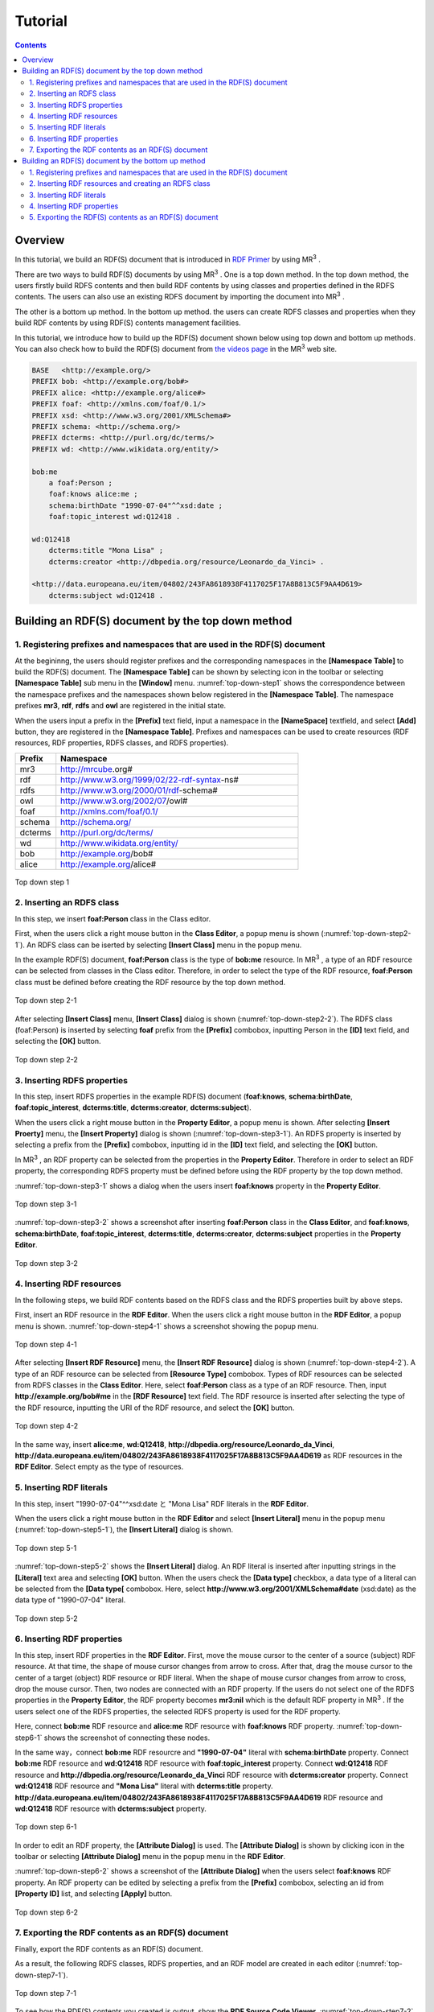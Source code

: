 =================
Tutorial
=================

.. contents:: Contents
   :depth: 3

.. |MR3| replace:: MR\ :sup:`3` \

------------------------------   
Overview
------------------------------   
In this tutorial, we build an RDF(S) document that is introduced in `RDF Primer <https://www.w3.org/TR/rdf11-primer/>`_ by using |MR3|. 

There are two ways to build RDF(S) documents by using |MR3|. One is a top down method. In the top down method, the users firstly build RDFS contents and then build RDF contents by using classes and properties defined in the RDFS contents. The users can also use an existing RDFS document by importing the document into |MR3|.

The other is a bottom up method. In the bottom up method. the users can create RDFS classes and properties when they build RDF contents by using RDF(S) contents management facilities.

In this tutorial, we introduce how to build up the RDF(S) document shown below using top down and bottom up methods. You can also check how to build the RDF(S) document from `the videos page <http://mrcube.org/videos.html>`_ in the |MR3| web site. 

.. code-block:: turtle

    BASE   <http://example.org/>
    PREFIX bob: <http://example.org/bob#>
    PREFIX alice: <http://example.org/alice#>
    PREFIX foaf: <http://xmlns.com/foaf/0.1/>
    PREFIX xsd: <http://www.w3.org/2001/XMLSchema#>
    PREFIX schema: <http://schema.org/>
    PREFIX dcterms: <http://purl.org/dc/terms/>
    PREFIX wd: <http://www.wikidata.org/entity/>
 
    bob:me
        a foaf:Person ;
        foaf:knows alice:me ;
        schema:birthDate "1990-07-04"^^xsd:date ;
        foaf:topic_interest wd:Q12418 .
   
    wd:Q12418
        dcterms:title "Mona Lisa" ;
        dcterms:creator <http://dbpedia.org/resource/Leonardo_da_Vinci> .
  
    <http://data.europeana.eu/item/04802/243FA8618938F4117025F17A8B813C5F9AA4D619>
        dcterms:subject wd:Q12418 .

--------------------------------------------------
Building an RDF(S) document by the top down method
--------------------------------------------------
^^^^^^^^^^^^^^^^^^^^^^^^^^^^^^^^^^^^^^^^^^^^^^^^^^^^^^^^^^^^^^^^^^^^^^^^^^^^^^^^^^^^^^^^^^^
1. Registering prefixes and namespaces that are used in the RDF(S) document
^^^^^^^^^^^^^^^^^^^^^^^^^^^^^^^^^^^^^^^^^^^^^^^^^^^^^^^^^^^^^^^^^^^^^^^^^^^^^^^^^^^^^^^^^^^
At the begininng, the users should register prefixes and the corresponding namespaces in the **[Namespace Table]** to build the RDF(S) document. The **[Namespace Table]** can be shown by selecting |nstable| icon in the toolbar or selecting **[Namespace Table]** sub menu in the **[Window]** menu. :numref:`top-down-step1` shows the correspondence between the namespace prefixes and the namespaces shown below registered in the **[Namespace Table]**. The namespace prefixes **mr3**, **rdf**, **rdfs** and **owl** are registered in the initial state.

When the users input a prefix in the **[Prefix]** text field, input a namespace in the **[NameSpace]** textfield, and select **[Add]** button, they are registered in the **[Namespace Table]**. Prefixes and namespaces can be used to create resources (RDF resources, RDF properties, RDFS classes, and RDFS properties).

.. csv-table::
   :header: Prefix, Namespace
   :widths: 5, 30 

   mr3, http://mrcube.org#
   rdf, http://www.w3.org/1999/02/22-rdf-syntax-ns#
   rdfs, http://www.w3.org/2000/01/rdf-schema#
   owl, http://www.w3.org/2002/07/owl#
   foaf, http://xmlns.com/foaf/0.1/
   schema, http://schema.org/
   dcterms, http://purl.org/dc/terms/
   wd, http://www.wikidata.org/entity/
   bob,  http://example.org/bob#
   alice,  http://example.org/alice#

.. |nstable| image:: figures/toolbar/namespace_table.png

.. _top-down-step1:
.. figure:: figures/top-down-step1.png
   :scale: 25 %
   :align: center

   Top down step 1

^^^^^^^^^^^^^^^^^^^^^^^^^^^^^^^^^^^^^^^^^^^^^^^^^^^^^^^^^^^^^^^^^^^^^^^^^^^^^^^^^^^^^^^^^^^
2. Inserting an RDFS class
^^^^^^^^^^^^^^^^^^^^^^^^^^^^^^^^^^^^^^^^^^^^^^^^^^^^^^^^^^^^^^^^^^^^^^^^^^^^^^^^^^^^^^^^^^^
In this step, we insert **foaf:Person** class in the Class editor. 

First, when the users click a right mouse button in the **Class Editor**, a popup menu is shown (:numref:`top-down-step2-1`). An RDFS class can be iserted by selecting **[Insert Class]** menu in the popup menu. 

In the example RDF(S) document, **foaf:Person** class is the type of **bob:me** resource. In |MR3|, a type of an RDF resource can be selected from classes in the Class editor. Therefore, in order to select the type of the RDF resource, **foaf:Person** class must be defined before creating the RDF resource by the top down method.

.. _top-down-step2-1:
.. figure:: figures/top-down-step2-1.png
   :scale: 25 %
   :align: center

   Top down step 2-1

After selecting **[Insert Class]** menu, **[Insert Class]** dialog is shown (:numref:`top-down-step2-2`). The RDFS class (foaf:Person) is inserted by selecting **foaf** prefix from the **[Prefix]** combobox, inputting Person in the **[ID]** text field, and selecting the **[OK]** button.

.. _top-down-step2-2:
.. figure:: figures/top-down-step2-2.png
   :scale: 50 %
   :align: center

   Top down step 2-2

^^^^^^^^^^^^^^^^^^^^^^^^^^^^^^^^^^^^^^^^^^^^^^^^^^^^^^^^^^^^^^^^^^^^^^^^^^^^^^^^^^^^^^^^^^^
3. Inserting RDFS properties
^^^^^^^^^^^^^^^^^^^^^^^^^^^^^^^^^^^^^^^^^^^^^^^^^^^^^^^^^^^^^^^^^^^^^^^^^^^^^^^^^^^^^^^^^^^
In this step, insert RDFS properties in the example RDF(S) document (**foaf:knows**, **schema:birthDate**, **foaf:topic_interest**, **dcterms:title**, **dcterms:creator**, **dcterms:subject**). 

When the users click a right mouse button in the **Property Editor**, a popup menu is shown. After selecting **[Insert Proerty]** menu, the **[Insert Property]** dialog is shown (:numref:`top-down-step3-1`). An RDFS property is inserted by selecting a prefix from the **[Prefix]** combobox, inputting id in the **[ID]** text field, and selecting the **[OK]** button.

In |MR3|, an RDF property can be selected from the properties in the **Property Editor**. Therefore in order to select an RDF property, the corresponding RDFS property must be defined before using the RDF property by the top down method.

:numref:`top-down-step3-1` shows a dialog when the users insert **foaf:knows** property in the **Property Editor**.

.. _top-down-step3-1:
.. figure:: figures/top-down-step3-1.png
   :scale: 50 %
   :align: center

   Top down step 3-1

:numref:`top-down-step3-2` shows a screenshot after inserting **foaf:Person** class in the **Class Editor**, and **foaf:knows**, **schema:birthDate**, **foaf:topic_interest**, **dcterms:title**, **dcterms:creator**, **dcterms:subject** properties in the **Property Editor**.

.. _top-down-step3-2:
.. figure:: figures/top-down-step3-2.png
   :scale: 25 %
   :align: center

   Top down step 3-2

^^^^^^^^^^^^^^^^^^^^^^^^^^^^^^^^^^^^^^^^^^^^^^^^^^^^^^^^^^^^^^^^^^^^^^^^^^^^^^^^^^^^^^^^^^^
4. Inserting RDF resources
^^^^^^^^^^^^^^^^^^^^^^^^^^^^^^^^^^^^^^^^^^^^^^^^^^^^^^^^^^^^^^^^^^^^^^^^^^^^^^^^^^^^^^^^^^^
In the following steps, we build RDF contents based on the RDFS class and the RDFS properties built by above steps.

First, insert an RDF resource in the **RDF Editor**. When the users click a right mouse button in the **RDF Editor**, a popup menu is shown. :numref:`top-down-step4-1` shows a screenshot showing the popup menu.

.. _top-down-step4-1:
.. figure:: figures/top-down-step4-1.png
   :scale: 25 %
   :align: center

   Top down step 4-1

After selecting **[Insert RDF Resource]** menu, the **[Insert RDF Resource]** dialog is shown (:numref:`top-down-step4-2`). A type of an RDF resource can be selected from **[Resource Type]** combobox. Types of RDF resources can be selected from RDFS classes in the **Class Editor**. Here, select **foaf:Person** class as a type of an RDF resource. Then, input **http://example.org/bob#me** in the **[RDF Resource]** text field. The RDF resource is inserted after selecting the type of the RDF resource, inputting the URI of the RDF resource, and select the **[OK]** button.

.. _top-down-step4-2:
.. figure:: figures/top-down-step4-2.png
   :scale: 50 %
   :align: center

   Top down step 4-2

In the same way, insert **alice:me**, **wd:Q12418**, **http://dbpedia.org/resource/Leonardo_da_Vinci**, **http://data.europeana.eu/item/04802/243FA8618938F4117025F17A8B813C5F9AA4D619** as RDF resources in the **RDF Editor**. Select empty as the type of resources.

^^^^^^^^^^^^^^^^^^^^^^^^^^^^^^^^^^^^^^^^^^^^^^^^^^^^^^^^^^^^^^^^^^^^^^^^^^^^^^^^^^^^^^^^^^^
5. Inserting RDF literals
^^^^^^^^^^^^^^^^^^^^^^^^^^^^^^^^^^^^^^^^^^^^^^^^^^^^^^^^^^^^^^^^^^^^^^^^^^^^^^^^^^^^^^^^^^^
In this step, insert "1990-07-04"^^xsd:date と "Mona Lisa" RDF literals in the **RDF Editor**. 

When the users click a right mouse button in the **RDF Editor** and select **[Insert Literal]** menu in the popup menu (:numref:`top-down-step5-1`), the **[Insert Literal]** dialog is shown. 

.. _top-down-step5-1:
.. figure:: figures/top-down-step5-1.png
   :scale: 25 %
   :align: center

   Top down step 5-1

:numref:`top-down-step5-2` shows the **[Insert Literal]** dialog. An RDF literal is inserted after inputting strings in the **[Literal]** text area and selecting **[OK]** button. When the users check the **[Data type]** checkbox, a data type of a literal can be selected from the **[Data type[** combobox. Here, select **http://www.w3.org/2001/XMLSchema#date** (xsd:date) as the data type of "1990-07-04" literal.

.. _top-down-step5-2:
.. figure:: figures/top-down-step5-2.png
   :scale: 50 %
   :align: center

   Top down step 5-2

^^^^^^^^^^^^^^^^^^^^^^^^^^^^^^^^^^^^^^^^^^^^^^^^^^^^^^^^^^^^^^^^^^^^^^^^^^^^^^^^^^^^^^^^^^^
6. Inserting RDF properties
^^^^^^^^^^^^^^^^^^^^^^^^^^^^^^^^^^^^^^^^^^^^^^^^^^^^^^^^^^^^^^^^^^^^^^^^^^^^^^^^^^^^^^^^^^^
In this step, insert RDF properties in the **RDF Editor**. First, move the mouse cursor to the center of a source (subject) RDF resource. At that time, the shape of mouse cursor changes from arrow to cross. After that, drag the mouse cursor to the center of a target (object) RDF resource or RDF literal. When the shape of mouse cursor changes from arrow to cross, drop the mouse cursor. Then, two nodes are connected with an RDF property. If the users do not select one of the RDFS properties in the **Property Editor**, the RDF property becomes **mr3:nil** which is the default RDF property in |MR3|. If the users select one of the RDFS properties, the selected RDFS property is used for the RDF property.

Here, connect **bob:me** RDF resource and **alice:me** RDF resource with **foaf:knows** RDF property. :numref:`top-down-step6-1` shows the screenshot of connecting these nodes.

In the same way，connect **bob:me** RDF resourcre and **"1990-07-04"** literal with **schema:birthDate** property. Connect **bob:me** RDF resource and **wd:Q12418** RDF resource with **foaf:topic_interest** property. Connect **wd:Q12418** RDF resource and **http://dbpedia.org/resource/Leonardo_da_Vinci** RDF resource with **dcterms:creator** property. Connect **wd:Q12418** RDF resource and **"Mona Lisa"** literal with **dcterms:title** property. **http://data.europeana.eu/item/04802/243FA8618938F4117025F17A8B813C5F9AA4D619** RDF resource and **wd:Q12418** RDF resource with **dcterms:subject** property.

.. _top-down-step6-1:
.. figure:: figures/top-down-step6-1.png
   :scale: 25 %
   :align: center

   Top down step 6-1

In order to edit an RDF property, the **[Attribute Dialog]** is used. The **[Attribute Dialog]** is shown by clicking |attr-dialog| icon in the toolbar or selecting **[Attribute Dialog]** menu in the popup menu in the **RDF Editor**.

:numref:`top-down-step6-2` shows a screenshot of the **[Attribute Dialog]** when the users select **foaf:knows** RDF property. An RDF property can be edited by selecting a prefix from the **[Prefix]** combobox, selecting an id from **[Property ID]** list, and selecting **[Apply]** button.

.. |attr-dialog| image:: figures/toolbar/attribute_dialog.png 

.. _top-down-step6-2:
.. figure:: figures/top-down-step6-2.png
   :scale: 50 %
   :align: center

   Top down step 6-2

^^^^^^^^^^^^^^^^^^^^^^^^^^^^^^^^^^^^^^^^^^^^^^^^^^^^^^^^^^^^^^^^^^^^^^^^^^^^^^^^^^^^^^^^^^^
7. Exporting the RDF contents as an RDF(S) document
^^^^^^^^^^^^^^^^^^^^^^^^^^^^^^^^^^^^^^^^^^^^^^^^^^^^^^^^^^^^^^^^^^^^^^^^^^^^^^^^^^^^^^^^^^^
Finally, export the RDF contents as an RDF(S) document.

As a result, the following RDFS classes, RDFS properties, and an RDF model are created in each editor (:numref:`top-down-step7-1`). 

.. _top-down-step7-1:
.. figure:: figures/top-down-step7-1.png
   :scale: 25 %
   :align: center

   Top down step 7-1

To see how the RDF(S) contents you created is output, show the **RDF Source Code Viewer**. :numref:`top-down-step7-2` shows a screenshot of the **RDF Source Code Viewer**. The **[RDF Source Code Viewer]** is shown by clicking |code_viewer| icon in the toolbar or selecting **[RDF Source Code Viewer]** sub menu on the **Tools** menu. The users can select **Turtle**, **JSONLD**, **XML**, and **N-Triples** formats as the syntax from the radio button. Selecting the radio button will display the RDF source code with the specified syntax.

.. |code_viewer| image:: figures/toolbar/code.png 
.. |export| image:: figures/toolbar/saveas.png 

.. _top-down-step7-2:
.. figure:: figures/top-down-step7-2.png
   :scale: 50 %
   :align: center

   Top down step 7-2

If the users want to output the created RDF(S) content to a file, select the **[Save As]** button on the **[File]** menu. Then, **[Save]** dialog is shown (:numref:`top-down-step7-3`). Select the folder the users want to save, select an RDF format from **[Files of Type]** combobox, and press the **[Save]** button, the RDF(S) content will be saved to the file in the specified format. Here, select **[Turtle（\*.ttl)]** to save the RDF(S) content as Turtle format.

.. _top-down-step7-3:
.. figure:: figures/top-down-step7-3.png
   :scale: 50 %
   :align: center

   Top down step 7-3

--------------------------------------------------------
Building an RDF(S) document by the bottom up method
--------------------------------------------------------

^^^^^^^^^^^^^^^^^^^^^^^^^^^^^^^^^^^^^^^^^^^^^^^^^^^^^^^^^^^^^^^^^^^^^^^^^^^^^^^^^^^^^^^^^^^
1. Registering prefixes and namespaces that are used in the RDF(S) document
^^^^^^^^^^^^^^^^^^^^^^^^^^^^^^^^^^^^^^^^^^^^^^^^^^^^^^^^^^^^^^^^^^^^^^^^^^^^^^^^^^^^^^^^^^^
This step is same as the step1 in the top down method.

^^^^^^^^^^^^^^^^^^^^^^^^^^^^^^^^^^^^^^^^^^^^^^^^^^^^^^^^^^^^^^^^^^^^^^^^^^^^^^^^^^^^^^^^^^^
2. Inserting RDF resources and creating an RDFS class
^^^^^^^^^^^^^^^^^^^^^^^^^^^^^^^^^^^^^^^^^^^^^^^^^^^^^^^^^^^^^^^^^^^^^^^^^^^^^^^^^^^^^^^^^^^
This step is almost same as the step4 in the top down method.

The difference is the type of **http: //www.w3.org/People/EM/contact#me** resource is not defined in the Class Editor at this time. In the bottom up method, the users can create an RDFS class while editing an RDF resource.

The attributes of **http: //www.w3.org/People/EM/contact#me** resource are shown in the Attribute Dialog by selecting the resource and showing the Attribute Dialog. Then, select Type item in the left side list. After that, Check isType checkbox, select contact from the Prefix combobox, and input Person in the Resource Type ID. If the selected class is defined in the Class Editor, the selected class can be set as a type of an RDF resource. In this case, since the selected class (contact:Person) is not defined in the Class Editor, the selected class can not be set as the type of the RDF resource in this state. In this situation, |MR3| performs an RDF(S) management facility to maintain consistency. When the users click Apply button in the Attribute Dialog, RDF(S) management dialog is shown as follows. 


.. figure:: figures/bottom-up-step2-1.png
   :scale: 25 %
   :align: center

If the users click the Yes button in the RDF(S) management dialog, contact:Person class is created in the Class Editor as follows.

.. figure:: figures/bottom-up-step2-2.png
   :scale: 25 %
   :align: center

^^^^^^^^^^^^^^^^^^^^^^^^^^^^^^^^^^^^^^^^^^^^^^^^^^^^^^^^^^^^^^^^^^^^^^^^^^^^^^^^^^^^^^^^^^^
3. Inserting RDF literals
^^^^^^^^^^^^^^^^^^^^^^^^^^^^^^^^^^^^^^^^^^^^^^^^^^^^^^^^^^^^^^^^^^^^^^^^^^^^^^^^^^^^^^^^^^^
This step is same as the step5 in the top down method.

^^^^^^^^^^^^^^^^^^^^^^^^^^^^^^^^^^^^^^^^^^^^^^^^^^^^^^^^^^^^^^^^^^^^^^^^^^^^^^^^^^^^^^^^^^^
4. Inserting RDF properties
^^^^^^^^^^^^^^^^^^^^^^^^^^^^^^^^^^^^^^^^^^^^^^^^^^^^^^^^^^^^^^^^^^^^^^^^^^^^^^^^^^^^^^^^^^^
This step is almost same as the step6 in the top down method.

The difference is RDFS properties are not defined in the Property Editor at this time. In the bottom up method, the users can create an RDFS property while editing an RDF property.

First, select an RDF property and show the Attribute Dialog. At this time, RDF resources and literals are connected with mr3:nil property. 

Second, uncheck the Show Property Prefix Only checkbox. If this checkbox is checked, the users only select prefixes that RDFS properties defined in the Property Editor have. In this case, since any RDFS properties are not defined in the Property Editor, uncheck the checkbox to select contact prefix.

Third, select contact prefix in the Prefix combobox. since there are no Ids in the Property ID list, input an id in the ID text field and click Apply button. Then, the RDF(S) management dialog is shown to maintain the consistency. The following figure shows a screenshot when the users input fullName in the ID text field and click the Apply button.


.. figure:: figures/bottom-up-step4-1.png
   :scale: 25 %
   :align: center
   
If the users click the Yes button in the RDF(S) management dialog, contact:fullName property is created in the Property Editor as follows.

.. figure:: figures/bottom-up-step4-2.png
   :scale: 25 %
   :align: center

Create contact:mailbox and contact:personalTitle properties in the same way.

^^^^^^^^^^^^^^^^^^^^^^^^^^^^^^^^^^^^^^^^^^^^^^^^^^^^^^^^^^^^^^^^^^^^^^^^^^^^^^^^^^^^^^^^^^^
5. Exporting the RDF(S) contents as an RDF(S) document
^^^^^^^^^^^^^^^^^^^^^^^^^^^^^^^^^^^^^^^^^^^^^^^^^^^^^^^^^^^^^^^^^^^^^^^^^^^^^^^^^^^^^^^^^^^
This step is same as the step7 in the top down method.
   